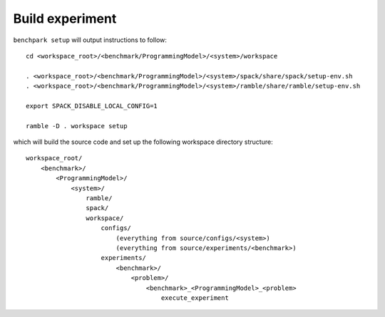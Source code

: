 ================
Build experiment
================

``benchpark setup`` will output instructions to follow::

   cd <workspace_root>/<benchmark/ProgrammingModel>/<system>/workspace

   . <workspace_root>/<benchmark/ProgrammingModel>/<system>/spack/share/spack/setup-env.sh
   . <workspace_root>/<benchmark/ProgrammingModel>/<system>/ramble/share/ramble/setup-env.sh

   export SPACK_DISABLE_LOCAL_CONFIG=1

   ramble -D . workspace setup

which will build the source code and set up the following workspace directory structure::

    workspace_root/
        <benchmark>/
            <ProgrammingModel>/
                <system>/
                    ramble/
                    spack/
                    workspace/
                        configs/
                            (everything from source/configs/<system>)
                            (everything from source/experiments/<benchmark>)
                        experiments/
                            <benchmark>/
                                <problem>/
                                    <benchmark>_<ProgrammingModel>_<problem>
                                        execute_experiment
